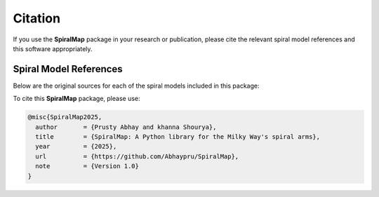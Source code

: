 Citation
========

If you use the **SpiralMap** package in your research or publication, please cite the relevant spiral model references and this software appropriately.

Spiral Model References
-----------------------

Below are the original sources for each of the spiral models included in this package:

.. bibliography:: ref.bib
   :style: unsrt
   :filter: docname in docnames

To cite this **SpiralMap** package, please use:

.. code-block:: bibtex

    @misc{SpiralMap2025,
      author       = {Prusty Abhay and khanna Shourya},
      title        = {SpiralMap: A Python library for the Milky Way's spiral arms},
      year         = {2025},
      url          = {https://github.com/Abhaypru/SpiralMap},
      note         = {Version 1.0}
    }

